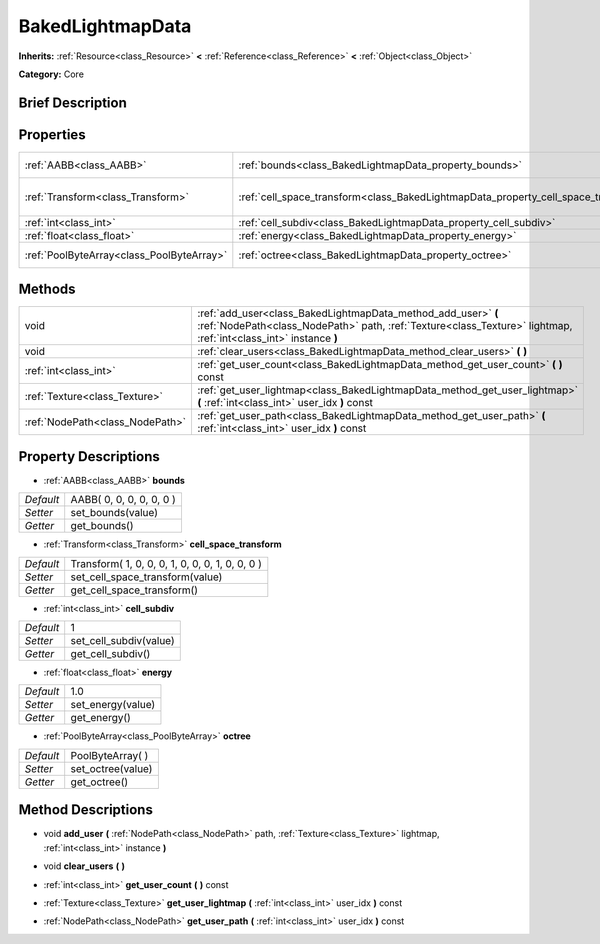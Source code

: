 .. Generated automatically by doc/tools/makerst.py in Godot's source tree.
.. DO NOT EDIT THIS FILE, but the BakedLightmapData.xml source instead.
.. The source is found in doc/classes or modules/<name>/doc_classes.

.. _class_BakedLightmapData:

BakedLightmapData
=================

**Inherits:** :ref:`Resource<class_Resource>` **<** :ref:`Reference<class_Reference>` **<** :ref:`Object<class_Object>`

**Category:** Core

Brief Description
-----------------



Properties
----------

+-------------------------------------------+------------------------------------------------------------------------------------+-------------------------------------------------+
| :ref:`AABB<class_AABB>`                   | :ref:`bounds<class_BakedLightmapData_property_bounds>`                             | AABB( 0, 0, 0, 0, 0, 0 )                        |
+-------------------------------------------+------------------------------------------------------------------------------------+-------------------------------------------------+
| :ref:`Transform<class_Transform>`         | :ref:`cell_space_transform<class_BakedLightmapData_property_cell_space_transform>` | Transform( 1, 0, 0, 0, 1, 0, 0, 0, 1, 0, 0, 0 ) |
+-------------------------------------------+------------------------------------------------------------------------------------+-------------------------------------------------+
| :ref:`int<class_int>`                     | :ref:`cell_subdiv<class_BakedLightmapData_property_cell_subdiv>`                   | 1                                               |
+-------------------------------------------+------------------------------------------------------------------------------------+-------------------------------------------------+
| :ref:`float<class_float>`                 | :ref:`energy<class_BakedLightmapData_property_energy>`                             | 1.0                                             |
+-------------------------------------------+------------------------------------------------------------------------------------+-------------------------------------------------+
| :ref:`PoolByteArray<class_PoolByteArray>` | :ref:`octree<class_BakedLightmapData_property_octree>`                             | PoolByteArray(  )                               |
+-------------------------------------------+------------------------------------------------------------------------------------+-------------------------------------------------+

Methods
-------

+---------------------------------+-----------------------------------------------------------------------------------------------------------------------------------------------------------------------------------+
| void                            | :ref:`add_user<class_BakedLightmapData_method_add_user>` **(** :ref:`NodePath<class_NodePath>` path, :ref:`Texture<class_Texture>` lightmap, :ref:`int<class_int>` instance **)** |
+---------------------------------+-----------------------------------------------------------------------------------------------------------------------------------------------------------------------------------+
| void                            | :ref:`clear_users<class_BakedLightmapData_method_clear_users>` **(** **)**                                                                                                        |
+---------------------------------+-----------------------------------------------------------------------------------------------------------------------------------------------------------------------------------+
| :ref:`int<class_int>`           | :ref:`get_user_count<class_BakedLightmapData_method_get_user_count>` **(** **)** const                                                                                            |
+---------------------------------+-----------------------------------------------------------------------------------------------------------------------------------------------------------------------------------+
| :ref:`Texture<class_Texture>`   | :ref:`get_user_lightmap<class_BakedLightmapData_method_get_user_lightmap>` **(** :ref:`int<class_int>` user_idx **)** const                                                       |
+---------------------------------+-----------------------------------------------------------------------------------------------------------------------------------------------------------------------------------+
| :ref:`NodePath<class_NodePath>` | :ref:`get_user_path<class_BakedLightmapData_method_get_user_path>` **(** :ref:`int<class_int>` user_idx **)** const                                                               |
+---------------------------------+-----------------------------------------------------------------------------------------------------------------------------------------------------------------------------------+

Property Descriptions
---------------------

.. _class_BakedLightmapData_property_bounds:

- :ref:`AABB<class_AABB>` **bounds**

+-----------+--------------------------+
| *Default* | AABB( 0, 0, 0, 0, 0, 0 ) |
+-----------+--------------------------+
| *Setter*  | set_bounds(value)        |
+-----------+--------------------------+
| *Getter*  | get_bounds()             |
+-----------+--------------------------+

.. _class_BakedLightmapData_property_cell_space_transform:

- :ref:`Transform<class_Transform>` **cell_space_transform**

+-----------+-------------------------------------------------+
| *Default* | Transform( 1, 0, 0, 0, 1, 0, 0, 0, 1, 0, 0, 0 ) |
+-----------+-------------------------------------------------+
| *Setter*  | set_cell_space_transform(value)                 |
+-----------+-------------------------------------------------+
| *Getter*  | get_cell_space_transform()                      |
+-----------+-------------------------------------------------+

.. _class_BakedLightmapData_property_cell_subdiv:

- :ref:`int<class_int>` **cell_subdiv**

+-----------+------------------------+
| *Default* | 1                      |
+-----------+------------------------+
| *Setter*  | set_cell_subdiv(value) |
+-----------+------------------------+
| *Getter*  | get_cell_subdiv()      |
+-----------+------------------------+

.. _class_BakedLightmapData_property_energy:

- :ref:`float<class_float>` **energy**

+-----------+-------------------+
| *Default* | 1.0               |
+-----------+-------------------+
| *Setter*  | set_energy(value) |
+-----------+-------------------+
| *Getter*  | get_energy()      |
+-----------+-------------------+

.. _class_BakedLightmapData_property_octree:

- :ref:`PoolByteArray<class_PoolByteArray>` **octree**

+-----------+-------------------+
| *Default* | PoolByteArray(  ) |
+-----------+-------------------+
| *Setter*  | set_octree(value) |
+-----------+-------------------+
| *Getter*  | get_octree()      |
+-----------+-------------------+

Method Descriptions
-------------------

.. _class_BakedLightmapData_method_add_user:

- void **add_user** **(** :ref:`NodePath<class_NodePath>` path, :ref:`Texture<class_Texture>` lightmap, :ref:`int<class_int>` instance **)**

.. _class_BakedLightmapData_method_clear_users:

- void **clear_users** **(** **)**

.. _class_BakedLightmapData_method_get_user_count:

- :ref:`int<class_int>` **get_user_count** **(** **)** const

.. _class_BakedLightmapData_method_get_user_lightmap:

- :ref:`Texture<class_Texture>` **get_user_lightmap** **(** :ref:`int<class_int>` user_idx **)** const

.. _class_BakedLightmapData_method_get_user_path:

- :ref:`NodePath<class_NodePath>` **get_user_path** **(** :ref:`int<class_int>` user_idx **)** const

